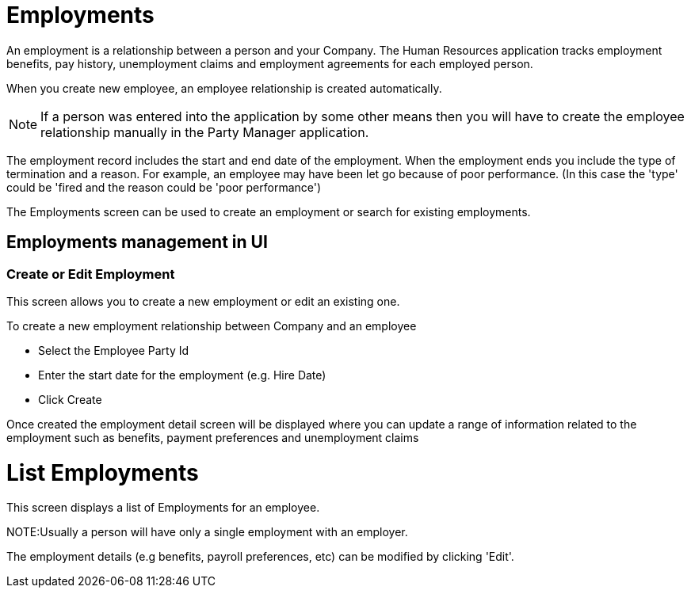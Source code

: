 ////
Licensed to the Apache Software Foundation (ASF) under one
or more contributor license agreements.  See the NOTICE file
distributed with this work for additional information
regarding copyright ownership.  The ASF licenses this file
to you under the Apache License, Version 2.0 (the
"License"); you may not use this file except in compliance
with the License.  You may obtain a copy of the License at

http://www.apache.org/licenses/LICENSE-2.0

Unless required by applicable law or agreed to in writing,
software distributed under the License is distributed on an
"AS IS" BASIS, WITHOUT WARRANTIES OR CONDITIONS OF ANY
KIND, either express or implied.  See the License for the
specific language governing permissions and limitations
under the License.
////
= Employments

An employment is a relationship between a person and your Company.
The Human Resources application tracks employment benefits, pay history,
unemployment claims and employment agreements for each employed person.

When you create new employee, an employee relationship is created automatically.

NOTE: If a person was entered into the application by some other means then you
will have to create the employee relationship manually in the Party Manager application.

The employment record includes the start and end date of the employment.
When the employment ends you include the type of termination and a reason.
For example, an employee may have been let go because of poor performance.
(In this case the 'type' could be 'fired and the reason could be 'poor performance')

The Employments screen can be used to create an employment or search for existing
employments.

== Employments management in UI

=== Create or Edit Employment
This screen allows you to create a new employment or edit an existing one.

To create a new employment relationship between Company and an employee

* Select the Employee Party Id
* Enter the start date for the employment (e.g. Hire Date)
* Click Create

Once created the employment detail screen will be displayed where you can update a range of information related
 to the employment such as benefits, payment preferences and unemployment claims

= List Employments
This screen displays a list of Employments for an employee.

NOTE:Usually a person will have only a single employment with an employer.

The employment details (e.g benefits, payroll preferences, etc) can be modified by clicking 'Edit'.

